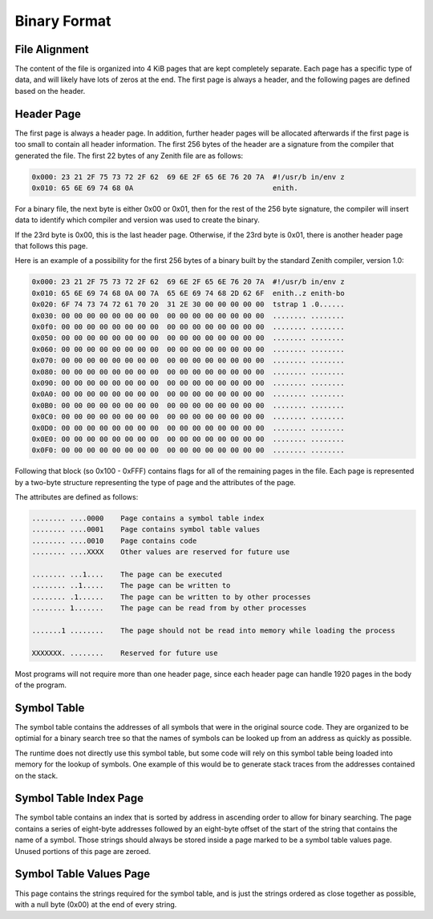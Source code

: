 Binary Format
=============

File Alignment
^^^^^^^^^^^^^^

The content of the file is organized into 4 KiB pages that are kept completely
separate.
Each page has a specific type of data, and will likely have lots of zeros at the
end.
The first page is always a header, and the following pages are defined based on
the header.

Header Page
^^^^^^^^^^^

The first page is always a header page.
In addition, further header pages will be allocated afterwards if the first page
is too small to contain all header information.
The first 256 bytes of the header are a signature from the compiler that
generated the file.
The first 22 bytes of any Zenith file are as follows:

.. code-block:: none

    0x000: 23 21 2F 75 73 72 2F 62  69 6E 2F 65 6E 76 20 7A  #!/usr/b in/env z
    0x010: 65 6E 69 74 68 0A                                 enith.

For a binary file, the next byte is either 0x00 or 0x01, then for the rest of
the 256 byte signature, the compiler will insert data to identify which compiler
and version was used to create the binary.

If the 23rd byte is 0x00, this is the last header page.
Otherwise, if the 23rd byte is 0x01, there is another header page that follows
this page.

Here is an example of a possibility for the first 256 bytes of a binary built by
the standard Zenith compiler, version 1.0:

.. code-block:: none

    0x000: 23 21 2F 75 73 72 2F 62  69 6E 2F 65 6E 76 20 7A  #!/usr/b in/env z
    0x010: 65 6E 69 74 68 0A 00 7A  65 6E 69 74 68 2D 62 6F  enith..z enith-bo
    0x020: 6F 74 73 74 72 61 70 20  31 2E 30 00 00 00 00 00  tstrap 1 .0......
    0x030: 00 00 00 00 00 00 00 00  00 00 00 00 00 00 00 00  ........ ........
    0x0f0: 00 00 00 00 00 00 00 00  00 00 00 00 00 00 00 00  ........ ........
    0x050: 00 00 00 00 00 00 00 00  00 00 00 00 00 00 00 00  ........ ........
    0x060: 00 00 00 00 00 00 00 00  00 00 00 00 00 00 00 00  ........ ........
    0x070: 00 00 00 00 00 00 00 00  00 00 00 00 00 00 00 00  ........ ........
    0x080: 00 00 00 00 00 00 00 00  00 00 00 00 00 00 00 00  ........ ........
    0x090: 00 00 00 00 00 00 00 00  00 00 00 00 00 00 00 00  ........ ........
    0x0A0: 00 00 00 00 00 00 00 00  00 00 00 00 00 00 00 00  ........ ........
    0x0B0: 00 00 00 00 00 00 00 00  00 00 00 00 00 00 00 00  ........ ........
    0x0C0: 00 00 00 00 00 00 00 00  00 00 00 00 00 00 00 00  ........ ........
    0x0D0: 00 00 00 00 00 00 00 00  00 00 00 00 00 00 00 00  ........ ........
    0x0E0: 00 00 00 00 00 00 00 00  00 00 00 00 00 00 00 00  ........ ........
    0x0F0: 00 00 00 00 00 00 00 00  00 00 00 00 00 00 00 00  ........ ........

Following that block (so 0x100 - 0xFFF) contains flags for all of the remaining
pages in the file.
Each page is represented by a two-byte structure representing the type of page
and the attributes of the page.

The attributes are defined as follows:

.. code-block:: none

    ........ ....0000    Page contains a symbol table index
    ........ ....0001    Page contains symbol table values
    ........ ....0010    Page contains code
    ........ ....XXXX    Other values are reserved for future use

    ........ ...1....    The page can be executed
    ........ ..1.....    The page can be written to
    ........ .1......    The page can be written to by other processes
    ........ 1.......    The page can be read from by other processes

    .......1 ........    The page should not be read into memory while loading the process

    XXXXXXX. ........    Reserved for future use

Most programs will not require more than one header page, since each header page
can handle 1920 pages in the body of the program.

Symbol Table
^^^^^^^^^^^^

The symbol table contains the addresses of all symbols that were in the original
source code.
They are organized to be optimial for a binary search tree so that the names of
symbols can be looked up from an address as quickly as possible.

The runtime does not directly use this symbol table, but some code will rely on
this symbol table being loaded into memory for the lookup of symbols.
One example of this would be to generate stack traces from the addresses
contained on the stack.

Symbol Table Index Page
^^^^^^^^^^^^^^^^^^^^^^^

The symbol table contains an index that is sorted by address in ascending order
to allow for binary searching.
The page contains a series of eight-byte addresses followed by an eight-byte
offset of the start of the string that contains the name of a symbol.
Those strings should always be stored inside a page marked to be a symbol table
values page.
Unused portions of this page are zeroed.

Symbol Table Values Page
^^^^^^^^^^^^^^^^^^^^^^^^

This page contains the strings required for the symbol table, and is just the
strings ordered as close together as possible, with a null byte (0x00) at the
end of every string.
